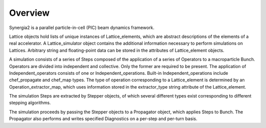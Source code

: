 Overview
========

Synergia2 is a parallel particle-in-cell (PIC) beam dynamics framework.

Lattice
objects hold lists of unique instances of Lattice_elements, which are abstract
descriptions of the elements of a real accelerator. A Lattice_simulator object
contains the additional information necessary to perform simulations on Lattices.
Arbitrary string and floating-point data can be stored in the attributes of
Lattice_element objects.

A simulation consists of a series of Steps composed of the application of a
series of Operators to a macroparticle Bunch.
Operators are divided into independent and collective.
Only the former are required to be present. The application of
Independent_operators consists of one or Independent_operations. Built-in
Independent_operations include chef_propagate and chef_map types. The type
of operation corresponding to a Lattice_element is determined by an
Operation_extractor_map, which uses information stored in the extractor_type
string attribute of the Lattice_element.

The simulation Steps are extracted by Stepper objects, of which several different
types exist corresponding to different stepping algorithms.

The simulation proceeds by passing the Stepper objects to a Propagator object,
which applies Steps to Bunch. The Propagator also performs and writes specified
Diagnostics on a per-step and per-turn basis.